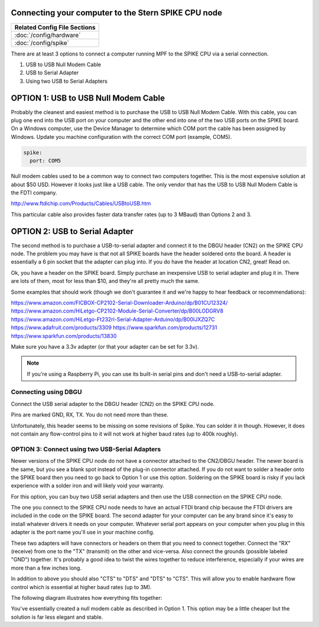 Connecting your computer to the Stern SPIKE CPU node
====================================================

+------------------------------------------------------------------------------+
| Related Config File Sections                                                 |
+==============================================================================+
| :doc:`/config/hardware`                                                      |
+------------------------------------------------------------------------------+
| :doc:`/config/spike`                                                         |
+------------------------------------------------------------------------------+

There are at least 3 options to connect a computer running MPF to the SPIKE
CPU via a serial connection.

1. USB to USB Null Modem Cable
2. USB to Serial Adapter
3. Using two USB to Serial Adapters

OPTION 1: USB to USB Null Modem Cable
=======================================

Probably the cleanest and easiest method is to purchase the USB to USB Null Modem Cable.
With this cable, you can plug one end into the USB port on your computer and the other
end into one of the
two USB ports on the SPIKE board.  On a Windows computer, use the Device Manager to
determine which COM port the cable has been assigned by Windows.  Update you machine
configuration with the correct COM port (example, COM5).

.. code-block:: mpf-config

  spike:
    port: COM5


Null modem cables used to be a common way to connect two computers together.  This is
the most expensive solution at about $50 USD.  However it looks just like a USB cable.
The only vendor that has the USB to USB Null Modem Cable is the FDTI company.

http://www.ftdichip.com/Products/Cables/USBtoUSB.htm

This particular cable also provides faster data transfer rates (up to 3 MBaud) than Options 2 and 3.

OPTION 2: USB to Serial Adapter
===============================

The second method is to purchase a USB-to-serial adapter and connect it to the DBGU
header (CN2) on the SPIKE CPU node.  The problem you may have is that not all SPIKE boards
have the header soldered onto the board.  A header is essentially a 6 pin socket that the
adapter can plug into. If you do have the header at location CN2, great!  Read on.

Ok, you have a header on the SPIKE board.  Simply purchase an inexpensive USB to serial adapter
and plug it in. There are lots of them, most for less than $10, and they're all pretty much the same.

Some examples that should work (though we don't guarantee it and we're happy to
hear feedback or recommendations):

https://www.amazon.com/FICBOX-CP2102-Serial-Downloader-Arduino/dp/B01CU12324/
https://www.amazon.com/HiLetgo-CP2102-Module-Serial-Converter/dp/B00LODGRV8
https://www.amazon.com/HiLetgo-Ft232rl-Serial-Adapter-Arduino/dp/B00IJXZQ7C
https://www.adafruit.com/products/3309
https://www.sparkfun.com/products/12731
https://www.sparkfun.com/products/13830

Make sure you have a 3.3v adapter (or that your adapter can be set for 3.3v).

.. note::  If you're using a Raspberry Pi, you can use its built-in serial pins
   and don't need a USB-to-serial adapter.


Connecting using DBGU
---------------------

Connect the USB serial adapter to the DBGU header (CN2) on the SPIKE CPU node.

Pins are marked GND, RX, TX. You do not need more than these.

.. todo:: Add a photo and more detailed pinout instructions (:doc:`/about/help_us_to_write_it`).

Unfortunately, this header seems to be missing on some revisions of Spike.
You can solder it in though.
However, it does not contain any flow-control pins to it will not work at
higher baud rates (up to 400k roughly).


OPTION 3: Connect using two USB-Serial Adapters
-----------------------------------------------

Newer versions of the SPIKE CPU node do not have a connector attached to the
CN2/DBGU header. The newer board is the same, but you see a blank spot instead
of the plug-in connector attached. If you do not want to solder a header onto
the SPIKE board then you need to go back to Option 1 or use this option. Soldering
on the SPIKE board is risky if you lack experience with a solder iron and will
likely void your warranty.

For this option, you can buy two USB serial adapters and then use the USB connection
on the SPIKE CPU node.

The one you connect to the SPIKE CPU node needs to have an actual FTDI brand chip because the
FTDI drivers are included in the code on the SPIKE board. The second adapter for your computer
can be any brand since it's easy to install whatever drivers it needs on your computer. Whatever
serial port appears on your computer when you plug in this adapter is the port name you'll use
in your machine config.

These two adapters will have connectors or headers on them that you need to connect together.
Connect the "RX" (receive) from one to the "TX" (transmit) on the other and vice-versa. Also
connect the grounds (possible labeled "GND") together. It's probably a good idea to twist the
wires together to reduce interference, especially if your wires are more than a few inches long.

In addition to above you should also "CTS" to "DTS" and "DTS" to "CTS".
This will allow you to enable hardware flow control which is essential at
higher baud rates (up to 3M).

The following diagram illustrates how everything fits together:

.. image:: /hardware/images/spike_usb_to_usb.jpg

You've essentially created a null modem cable as described in Option 1.  This option may be a little
cheaper but the solution is far less elegant and stable.
